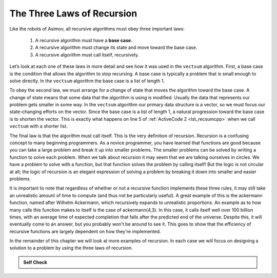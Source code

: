﻿..  Copyright (C)  Brad Miller, David Ranum, and Jan Pearce
    This work is licensed under the Creative Commons Attribution-NonCommercial-ShareAlike 4.0 International License. To view a copy of this license, visit http://creativecommons.org/licenses/by-nc-sa/4.0/.


The Three Laws of Recursion
---------------------------

Like the robots of Asimov, all recursive algorithms must obey three
important laws:


   #. A recursive algorithm must have a **base case**.

   #. A recursive algorithm must change its state and move toward the base
      case.

   #. A recursive algorithm must call itself, recursively.

Let’s look at each one of these laws in more detail and see how it was
used in the ``vectsum`` algorithm. First, a base case is the condition
that allows the algorithm to stop recursing. A base case is typically a
problem that is small enough to solve directly. In the ``vectsum``
algorithm the base case is a list of length 1.

To obey the second law, we must arrange for a change of state that moves
the algorithm toward the base case. A change of state means that some
data that the algorithm is using is modified. Usually the data that
represents our problem gets smaller in some way. In the ``vectsum``
algorithm our primary data structure is a vector, so we must focus our
state-changing efforts on the vector. Since the base case is a list of
length 1, a natural progression toward the base case is to shorten the
vector. This is exactly what happens on line 5 of :ref:`ActiveCode 2 <lst_recsumcpp>` when we call ``vectsum`` with a shorter list.

The final law is that the algorithm must call itself. This is the very
definition of recursion. Recursion is a confusing concept to many
beginning programmers. As a novice programmer, you have learned that
functions are good because you can take a large problem and break it up
into smaller problems. The smaller problems can be solved by writing a
function to solve each problem. When we talk about recursion it may seem
that we are talking ourselves in circles. We have a problem to solve
with a function, but that function solves the problem by calling itself!
But the logic is not circular at all; the logic of recursion is an
elegant expression of solving a problem by breaking it down into smaller 
and easier problems.

It is important to note that regardless of whether or not a recursive function
implements these three rules, it may still take an unrealistic amount of time
to compute (and thus not be particularly useful). A great example of this is the
ackermann function, named after Wilhelm Ackermann, which recursively expands to 
unrealistic proportions. An example as to how many calls this function makes to 
itself is the case of ackermann(4,3). In this case, it calls itself well over 100
billion times, with an average time of expected completion that falls after the
predicted end of the universe. Despite this, it will eventually come to an answer,
but you probably won't be around to see it. This goes to show that the efficiency
of recursive functions are largely dependent on how they're implemented.

.. activecode:: ackermann
   :language: cpp
   :nocodelens:

   //ackermann function example
   #include <iostream>
   using namespace std;

   unsigned int ackermann(unsigned int m, unsigned int n) {
      if (m == 0) {//Base case
         return n + 1;
      }
      if (n == 0) {
         return ackermann(m - 1, 1);// subtract, move to base case
      }
      //notice a call to the ackermann function as a parameter
      //for another call to the ackermann function. This is where
      //it gets unrealistically complicated.
      return ackermann(m - 1, ackermann(m, n - 1));//subtract here too
   }

   int main(){
      //compute the ackermann function.
      //Try replacing the 1,2 parameters with 4,3 and see what happens
      cout << ackermann(1,2) << endl;
      return 0;
   }

In the remainder of this chapter we will look at more examples of
recursion. In each case we will focus on designing a solution to a
problem by using the three laws of recursion.


.. admonition:: Self Check

   .. mchoice:: question_recsimp_1
      :answer_c: If a recursive function didn't have a base case, then the function would continue to make recursive calls creating an infinite loop.
      :answer_b: If a recursive function didn't have a base case, then the function would return an undesired outcome.
      :answer_a: If a recursive function didn't have a base case, then the function would end too early.
      :answer_d: If a recursive function didn't have a base case, then the function would not be able to ever make recursive calls in the first place.
      :correct: c
      :feedback_c: Correct! a base case is needed to end the continuous recursive calls, so that the program doesn't get stuck in a never ending loop.
      :feedback_b: Incorrect. In fact, the program wouldn't return anything. 
      :feedback_a: Incorrect. The complete opposite would happen instead.
      :feedback_d: Incorrect. Recursive calls will continue to be called even without a base case.

      Why is a base case needed in a recursive function?

   .. mchoice:: question_recsimp_2
      :correct: c
      :answer_a: 6
      :answer_b: 5
      :answer_c: 4
      :answer_d: 3
      :feedback_a: There are only five numbers on the vector, the number of recursive calls will not be greater than the size of the vector.
      :feedback_b: The initial call to vectsum is not a recursive call.
      :feedback_c: the first recursive call passes the vector {4,6,8,10}, the second {6,8,10} and so on until [10].
      :feedback_d: This would not be enough calls to cover all the numbers on the vector

      How many recursive calls are made when computing the sum of the vector {2,4,6,8,10}?

   .. mchoice:: question_recsimp_3
      :correct: d
      :answer_a: n == 0
      :answer_b: n == 1
      :answer_c: n &gt;= 0
      :answer_d: n &lt;= 1
      :feedback_a:  Although this would work there are better and slightly more efficient choices. since fact(1) and fact(0) are the same.
      :feedback_b: A good choice, but what happens if you call fact(0)?
      :feedback_c: This base case would be true for all numbers greater than zero so fact of any positive number would be 1.
      :feedback_d: Good, this is the most efficient, and even keeps your program from crashing if you try to compute the factorial of a negative number.

      Suppose you are going to write a recursive function to calculate the factorial of a number.  fact(n) returns n * n-1 * n-2 * ... Where the factorial of zero is defined to be 1.  What would be the most appropriate base case?
